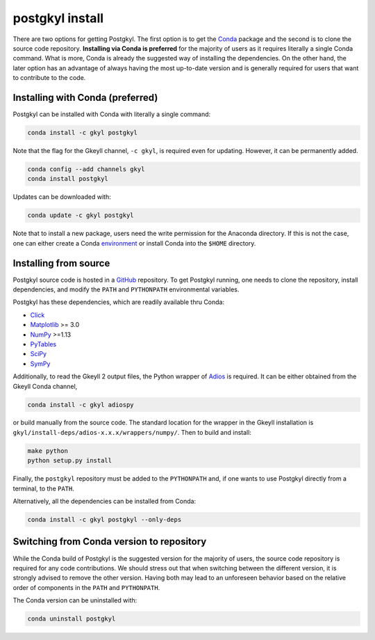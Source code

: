 .. _pg_install:

postgkyl install
================

There are two options for getting Postgkyl.  The first option is to
get the `Conda <https://conda.io/miniconda.html>`_ package and the
second is to clone the source code repository. **Installing via Conda is preferred** 
for the majority of users as it requires literally a single
Conda command. What is more, Conda is already the suggested way of
installing the dependencies. On the other hand, the later option has
an advantage of always having the most up-to-date version and is
generally required for users that want to contribute to the code.


Installing with Conda (preferred)
---------------------------------

Postgkyl can be installed with Conda with literally a single command:

.. code-block:: bash

  conda install -c gkyl postgkyl 

Note that the flag for the Gkeyll channel, ``-c gkyl``, is required
even for updating. However, it can be permanently added.

.. code-block:: bash

  conda config --add channels gkyl
  conda install postgkyl

Updates can be downloaded with:

.. code-block:: bash

  conda update -c gkyl postgkyl

Note that to install a new package, users need the write permission
for the Anaconda directory. If this is not the case, one can either
create a Conda `environment
<https://conda.io/docs/user-guide/tasks/manage-environments.html>`_ or
install Conda into the ``$HOME`` directory.

Installing from source
----------------------
  
Postgkyl source code is hosted in a `GitHub
<https://github.com/ammarhakim/postgkyl>`_ repository. To get Postgkyl
running, one needs to clone the repository, install dependencies, and
modify the ``PATH`` and ``PYTHONPATH`` environmental variables.

Postgkyl has these dependencies, which are readily available thru Conda:

* `Click <https://click.palletsprojects.com/en/7.x/>`_
* `Matplotlib <https://matplotlib.org/>`_ >= 3.0
* `NumPy <https://numpy.org/>`_ >=1.13
* `PyTables <https://www.pytables.org/>`_
* `SciPy <https://www.scipy.org/>`_
* `SymPy <https://www.sympy.org/en/index.html>`_

Additionally, to read the Gkeyll 2 output files, the Python wrapper of
`Adios <https://www.olcf.ornl.gov/center-projects/adios/>`_ is
required. It can be either obtained from the Gkeyll Conda channel,

.. code-block:: bash
                
  conda install -c gkyl adiospy

or build manually from the source code. The standard location for the
wrapper in the Gkeyll installation is
``gkyl/install-deps/adios-x.x.x/wrappers/numpy/``. Then to build and
install:

.. code-block:: bash
                
  make python
  python setup.py install

Finally, the ``postgkyl`` repository must be added to the
``PYTHONPATH`` and, if one wants to use Postgkyl directly from a
terminal, to the ``PATH``.

Alternatively, all the dependencies can be installed from Conda:

.. code-block:: bash

  conda install -c gkyl postgkyl --only-deps


Switching from Conda version to repository
------------------------------------------

While the Conda build of Postgkyl is the suggested version for the
majority of users, the source code repository is required for any code
contributions.  We should stress out that when switching between the
different version, it is strongly advised to remove the other
version. Having both may lead to an unforeseen behavior based on the
relative order of components in the ``PATH`` and ``PYTHONPATH``.

The Conda version can be uninstalled with:

.. code-block:: bash

  conda uninstall postgkyl

